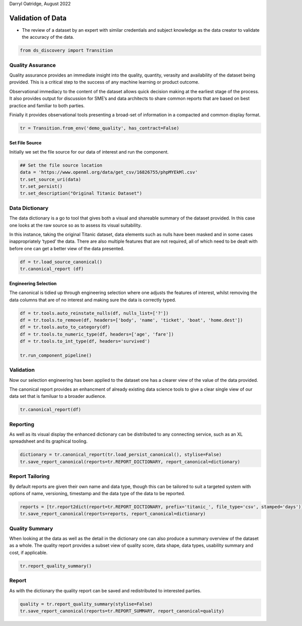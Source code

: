 Darryl Oatridge, August 2022

Validation of Data
==================

-  The review of a dataset by an expert with similar credentials and
   subject knowledge as the data creator to validate the accuracy of the
   data.

.. code:: ipython3

    from ds_discovery import Transition

Quality Assurance
-----------------

Quality assurance provides an immediate insight into the quality,
quantity, verasity and availability of the dataset being provided. This
is a critical step to the success of any machine learning or product
outcome.

Observational immediacy to the content of the dataset allows quick
decision making at the earliest stage of the process. It also provides
output for discussion for SME’s and data architects to share common
reports that are based on best practice and familiar to both parties.

Finially it provides observational tools presenting a broad-set of
information in a compacted and common display format.

.. code:: ipython3

    tr = Transition.from_env('demo_quality', has_contract=False)

Set File Source
^^^^^^^^^^^^^^^

Initially we set the file source for our data of interest and run the
component.

.. code:: ipython3

    ## Set the file source location
    data = 'https://www.openml.org/data/get_csv/16826755/phpMYEkMl.csv'
    tr.set_source_uri(data)
    tr.set_persist()
    tr.set_description("Original Titanic Dataset")

Data Dictionary
---------------

The data dictionary is a go to tool that gives both a visual and
shareable summary of the dataset provided. In this case one looks at the
raw source so as to assess its visual suitability.

In this instance, taking the original Titanic dataset, data elements
such as nulls have been masked and in some cases inappropriately ‘typed’
the data. There are also multiple features that are not required, all of
which need to be dealt with before one can get a better view of the data
presented.

.. code:: ipython3

    df = tr.load_source_canonical()
    tr.canonical_report (df)

Engineering Selection
^^^^^^^^^^^^^^^^^^^^^

The canonical is tidied up through engineering selection where one
adjusts the features of interest, whilst removing the data columns that
are of no interest and making sure the data is correctly typed.

.. code:: ipython3

    df = tr.tools.auto_reinstate_nulls(df, nulls_list=['?'])
    df = tr.tools.to_remove(df, headers=['body', 'name', 'ticket', 'boat', 'home.dest'])
    df = tr.tools.auto_to_category(df)
    df = tr.tools.to_numeric_type(df, headers=['age', 'fare'])
    df = tr.tools.to_int_type(df, headers='survived')
    
    tr.run_component_pipeline()

Validation
----------

Now our selection engineering has been applied to the dataset one has a
clearer view of the value of the data provided.

The canonical report provides an enhancment of already existing data
science tools to give a clear single view of our data set that is
familuar to a broader audience.

.. code:: ipython3

    tr.canonical_report(df)

Reporting
---------

As well as its visual display the enhanced dictionary can be distributed
to any connecting service, such as an XL spreadsheet and its graphical
tooling.

.. code:: ipython3

    dictionary = tr.canonical_report(tr.load_persist_canonical(), stylise=False)
    tr.save_report_canonical(reports=tr.REPORT_DICTIONARY, report_canonical=dictionary)

Report Tailoring
----------------

By default reports are given their own name and data type, though this
can be tailored to suit a targeted system with options of name,
versioning, timestamp and the data type of the data to be reported.

.. code:: ipython3

    reports = [tr.report2dict(report=tr.REPORT_DICTIONARY, prefix='titanic_', file_type='csv', stamped='days')]
    tr.save_report_canonical(reports=reports, report_canonical=dictionary)

Quality Summary
---------------

When looking at the data as well as the detail in the dictionary one can
also produce a summary overview of the dataset as a whole. The quality
report provides a subset view of quality score, data shape, data types,
usability summary and cost, if applicable.

.. code:: ipython3

    tr.report_quality_summary()

Report
------

As with the dictionary the quality report can be saved and redistributed
to interested parties.

.. code:: ipython3

    quality = tr.report_quality_summary(stylise=False)
    tr.save_report_canonical(reports=tr.REPORT_SUMMARY, report_canonical=quality)


